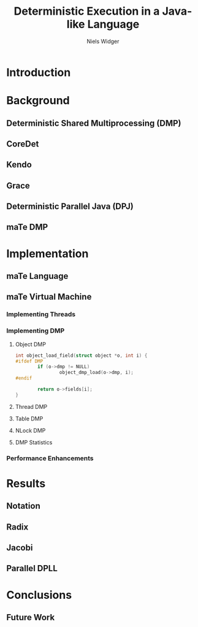 #    -*- mode: org -*-
#+STARTUP: overview
#+STARTUP: hidestars
#+OPTIONS: reveal_center:t reveal_progress:t reveal_history:nil reveal_control:t
#+OPTIONS: reveal_mathjax:t reveal_rolling_links:t reveal_keyboard:t reveal_overview:t num:nil
#+OPTIONS: reveal_width:1200 reveal_height:800
#+OPTIONS: toc:1
#+REVEAL_MARGIN: 0.1
#+REVEAL_MIN_SCALE: 0.5
#+REVEAL_MAX_SCALE: 2.5
#+REVEAL_TRANS: none
#+REVEAL_THEME: night
#+REVEAL_HLEVEL: 999
#+REVEAL_EXTRA_CSS: ./reveal.js/lib/css/zenburn.css
#+REVEAL_HEAD_PREAMBLE: <link rel="stylesheet" href="./presentation.css"/>
# Time-stamp: <08 Dec 2013 at 13:53:35 by nwidger on macros.local>

#+TITLE: Deterministic Execution in a Java-like Language
#+AUTHOR: Niels Widger
#+EMAIL: niels.widger@unh.edu

* Introduction

* Background

** Deterministic Shared Multiprocessing (DMP)

** CoreDet

** Kendo

** Grace

** Deterministic Parallel Java (DPJ)

** maTe DMP

* Implementation

** maTe Language

** maTe Virtual Machine

*** Implementing Threads

*** Implementing DMP

**** Object DMP

#+BEGIN_SRC c :style width:100%
  int object_load_field(struct object *o, int i) {
  #ifdef DMP
          if (o->dmp != NULL)
                  object_dmp_load(o->dmp, i);
  #endif
  
          return o->fields[i];
  }
#+END_SRC

**** Thread DMP

**** Table DMP

**** NLock DMP

**** DMP Statistics

*** Performance Enhancements

* Results

** Notation

** Radix

** Jacobi

** Parallel DPLL

* Conclusions

** Future Work
